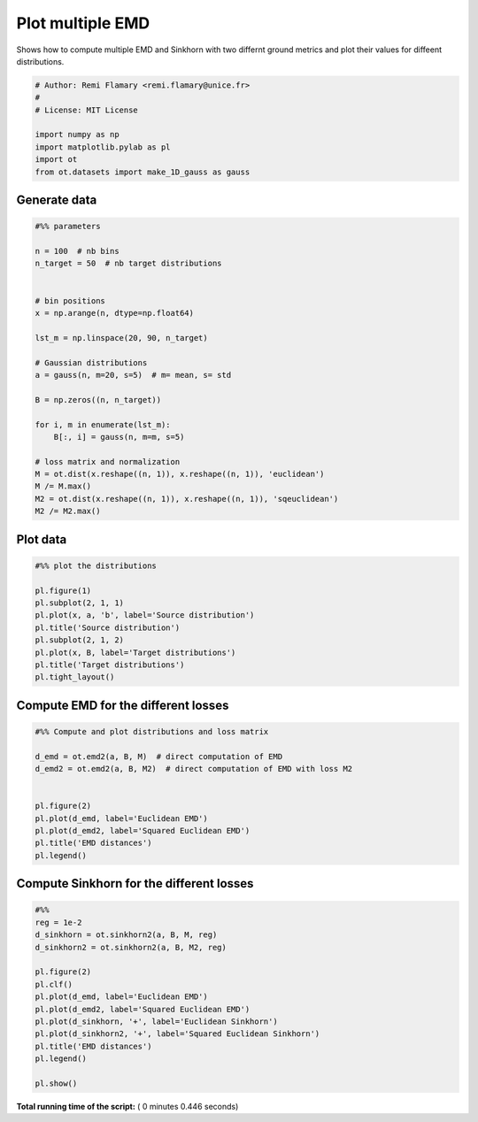 

.. _sphx_glr_auto_examples_plot_compute_emd.py:


=================
Plot multiple EMD
=================

Shows how to compute multiple EMD and Sinkhorn with two differnt
ground metrics and plot their values for diffeent distributions.





.. code-block:: python


    # Author: Remi Flamary <remi.flamary@unice.fr>
    #
    # License: MIT License

    import numpy as np
    import matplotlib.pylab as pl
    import ot
    from ot.datasets import make_1D_gauss as gauss








Generate data
-------------



.. code-block:: python


    #%% parameters

    n = 100  # nb bins
    n_target = 50  # nb target distributions


    # bin positions
    x = np.arange(n, dtype=np.float64)

    lst_m = np.linspace(20, 90, n_target)

    # Gaussian distributions
    a = gauss(n, m=20, s=5)  # m= mean, s= std

    B = np.zeros((n, n_target))

    for i, m in enumerate(lst_m):
        B[:, i] = gauss(n, m=m, s=5)

    # loss matrix and normalization
    M = ot.dist(x.reshape((n, 1)), x.reshape((n, 1)), 'euclidean')
    M /= M.max()
    M2 = ot.dist(x.reshape((n, 1)), x.reshape((n, 1)), 'sqeuclidean')
    M2 /= M2.max()







Plot data
---------



.. code-block:: python


    #%% plot the distributions

    pl.figure(1)
    pl.subplot(2, 1, 1)
    pl.plot(x, a, 'b', label='Source distribution')
    pl.title('Source distribution')
    pl.subplot(2, 1, 2)
    pl.plot(x, B, label='Target distributions')
    pl.title('Target distributions')
    pl.tight_layout()





.. image:: /auto_examples/images/sphx_glr_plot_compute_emd_001.png
    :align: center




Compute EMD for the different losses
------------------------------------



.. code-block:: python


    #%% Compute and plot distributions and loss matrix

    d_emd = ot.emd2(a, B, M)  # direct computation of EMD
    d_emd2 = ot.emd2(a, B, M2)  # direct computation of EMD with loss M2


    pl.figure(2)
    pl.plot(d_emd, label='Euclidean EMD')
    pl.plot(d_emd2, label='Squared Euclidean EMD')
    pl.title('EMD distances')
    pl.legend()




.. image:: /auto_examples/images/sphx_glr_plot_compute_emd_003.png
    :align: center




Compute Sinkhorn for the different losses
-----------------------------------------



.. code-block:: python


    #%%
    reg = 1e-2
    d_sinkhorn = ot.sinkhorn2(a, B, M, reg)
    d_sinkhorn2 = ot.sinkhorn2(a, B, M2, reg)

    pl.figure(2)
    pl.clf()
    pl.plot(d_emd, label='Euclidean EMD')
    pl.plot(d_emd2, label='Squared Euclidean EMD')
    pl.plot(d_sinkhorn, '+', label='Euclidean Sinkhorn')
    pl.plot(d_sinkhorn2, '+', label='Squared Euclidean Sinkhorn')
    pl.title('EMD distances')
    pl.legend()

    pl.show()



.. image:: /auto_examples/images/sphx_glr_plot_compute_emd_004.png
    :align: center




**Total running time of the script:** ( 0 minutes  0.446 seconds)



.. only :: html

 .. container:: sphx-glr-footer


  .. container:: sphx-glr-download

     :download:`Download Python source code: plot_compute_emd.py <plot_compute_emd.py>`



  .. container:: sphx-glr-download

     :download:`Download Jupyter notebook: plot_compute_emd.ipynb <plot_compute_emd.ipynb>`


.. only:: html

 .. rst-class:: sphx-glr-signature

    `Gallery generated by Sphinx-Gallery <https://sphinx-gallery.readthedocs.io>`_
